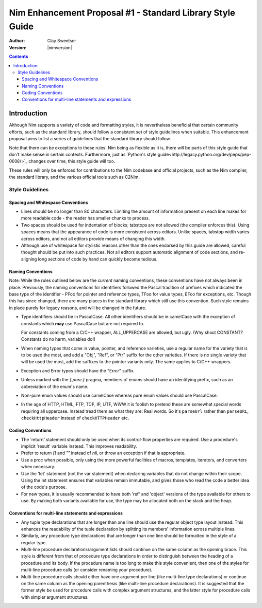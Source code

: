 ==============================================
Nim Enhancement Proposal #1 - Standard Library Style Guide
==============================================
:Author: Clay Sweetser
:Version: |nimversion|

.. contents::


Introduction
============
Although Nim supports a variety of code and formatting styles, it is
nevertheless beneficial that certain community efforts, such as the standard
library, should follow a consistent set of style guidelines when suitable.
This enhancement proposal aims to list a series of guidelines that the standard
library should follow.

Note that there can be exceptions to these rules. Nim being as flexible as it
is, there will be parts of this style guide that don't make sense in certain
contexts. Furthermore, just as
`Python's style guide<http://legacy.python.org/dev/peps/pep-0008/>`_ changes
over time, this style guide will too.

These rules will only be enforced for contributions to the Nim
codebase and official projects, such as the Nim compiler, the standard library,
and the various official tools such as C2Nim.

----------------
Style Guidelines
----------------

Spacing and Whitespace Conventions
-----------------------------------

- Lines should be no longer than 80 characters. Limiting the amount of
  information present on each line makes for more readable code - the reader
  has smaller chunks to process.

- Two spaces should be used for indentation of blocks; tabstops are not allowed
  (the compiler enforces this). Using spaces means that the appearance of code
  is more consistent across editors. Unlike spaces, tabstop width varies across
  editors, and not all editors provide means of changing this width.

- Although use of whitespace for stylistic reasons other than the ones endorsed
  by this guide are allowed, careful thought should be put into such practices.
  Not all editors support automatic alignment of code sections, and re-aligning
  long sections of code by hand can quickly become tedious.

  .. code-block:: nim
    # This is bad, as the next time someone comes
    # to edit this code block, they
    # must re-align all the assignments again:
    type
      WordBool*    = int16
      CalType*     = int
      ... # 5 lines later
      CalId*       = int
      LongLong*    = int64
      LongLongPtr* = ptr LongLong


Naming Conventions
-------------------------

Note: While the rules outlined below are the *current* naming conventions,
these conventions have not always been in place. Previously, the naming
conventions for identifiers followed the Pascal tradition of prefixes which
indicated the base type of the identifier - PFoo for pointer and reference
types, TFoo for value types, EFoo for exceptions, etc. Though this has since
changed, there are many places in the standard library which still use this
convention. Such style remains in place purely for legacy reasons, and will be
changed in the future.

- Type identifiers should be in PascalCase. All other identifiers should be in
  camelCase with the exception of constants which **may** use PascalCase but
  are not required to.

  .. code-block:: nim
    const aConstant = 42
    const FooBar = 4.2

    var aVariable = "Meep"

    type
      FooBar = object

  For constants coming from a C/C++ wrapper, ALL_UPPERCASE are allowed, but ugly.
  (Why shout CONSTANT? Constants do no harm, variables do!)

- When naming types that come in value, pointer, and reference varieties, use a
  regular name for the variety that is to be used the most, and add a "Obj",
  "Ref", or "Ptr" suffix for the other varieties. If there is no single variety
  that will be used the most, add the suffixes to the pointer variants only. The
  same applies to C/C++ wrappers.

  .. code-block:: nim
    type
      Handle = int64 # Will be used most often
      HandleRef = ref Handle # Will be used less often
- Exception and Error types should have the "Error" suffix.

  .. code-block:: nim
    type
      UnluckyError = object of Exception
- Unless marked with the `{.pure.}` pragma, members of enums should have an
  identifying prefix, such as an abbreviation of the enum's name.

  .. code-block:: nim
    type
      PathComponent = enum
        pcDir
        pcLinkToDir
        pcFile
        pcLinkToFile
- Non-pure enum values should use camelCase whereas pure enum values should use
  PascalCase.

  .. code-block:: nim
    type
      PathComponent {.pure.} = enum
        Dir
        LinkToDir
        File
        LinkToFile
- In the age of HTTP, HTML, FTP, TCP, IP, UTF, WWW it is foolish to pretend
  these are somewhat special words requiring all uppercase. Instead tread them as what they are: Real words. So it's ``parseUrl`` rather than ``parseURL``, ``checkHttpHeader`` instead of ``checkHTTPHeader`` etc.


Coding Conventions
------------------

- The 'return' statement should only be used when its control-flow properties
  are required. Use a procedure's implicit 'result' variable instead. This
  improves readability.

- Prefer to return `[]` and `""` instead of `nil`, or throw an exception if
  that is appropriate.

- Use a proc when possible, only using the more powerful facilities of macros,
  templates, iterators, and converters when necessary.

- Use the 'let' statement (not the var statement) when declaring variables that
  do not change within their scope. Using the let statement ensures that
  variables remain immutable, and gives those who read the code a better idea
  of the code's purpose.

- For new types, it is usually recommended to have both 'ref' and 'object'
  versions of the type available for others to use. By making both variants
  available for use, the type may be allocated both on the stack and the heap.


Conventions for multi-line statements and expressions
-----------------------------------------------------

- Any tuple type declarations that are longer than one line should use the
  regular object type layout instead. This enhances the readability of the
  tuple declaration by splitting its members' information across multiple lines.

  .. code-block:: nim
    type
      ShortTuple = tuple[a: int, b: string]

      ReallyLongTuple = tuple
        wordyTupleMemberOne: string
        wordyTupleMemberTwo: int
        wordyTupleMemberThree: double
- Similarly, any procedure type declarations that are longer than one line
  should be formatted in the style of a regular type.

  .. code-block:: nim
    type
      EventCallback = proc (
        timeRecieved: Time
        errorCode: int
        event: Event
      )
- Multi-line procedure declarations/argument lists should continue on the same
  column as the opening brace. This style is different from that of procedure
  type declarations in order to distinguish between the heading of a procedure
  and its body. If the procedure name is too long to make this style
  convenient, then one of the styles for multi-line procedure calls (or
  consider renaming your procedure).

  .. code-block:: nim
    proc lotsOfArguments(argOne: string, argTwo: int, argThree: float
                         argFour: proc(), argFive: bool): int
                        {.heyLookALongPragma.} =
- Multi-line procedure calls should either have one argument per line (like
  multi-line type declarations) or continue on the same column as the opening
  parenthesis (like multi-line procedure declarations).  It is suggested that
  the former style be used for procedure calls with complex argument
  structures, and the latter style for procedure calls with simpler argument
  structures.

  .. code-block:: nim
    # Each argument on a new line, like type declarations
    # Best suited for 'complex' procedure calls.
    readDirectoryChangesW(
      directoryHandle.THandle,
      buffer.start,
      bufferSize.int32,
      watchSubdir.WinBool,
      filterFlags,
      cast[ptr dword](nil),
      cast[Overlapped](ol),
      cast[OverlappedCompletionRoutine](nil)
    )

    # Multiple arguments on new lines, aligned to the opening parenthesis
    # Best suited for 'simple' procedure calls
    startProcess(nimExecutable, currentDirectory, compilerArguments
                 environment, processOptions)
